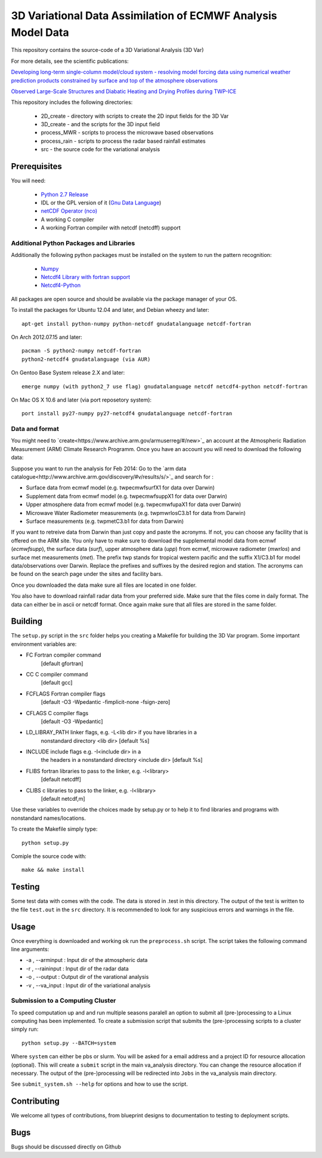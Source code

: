 3D Variational Data Assimilation of ECMWF Analysis Model Data
+++++++++++++++++++++++++++++++++++++++++++++++++++++++++++++

This repository contains the source-code of a 3D Variational Analysis (3D Var)

For more details, see the scientific publications:

`Developing long-term single-column model/cloud system - resolving model forcing  data using numerical weather prediction products constrained by surface and top of the atmosphere observations <http://doi.org/10.1029/2003jd004045>`_

`Observed Large-Scale Structures and Diabatic Heating and Drying Profiles
during TWP-ICE <http://doi.org/10.1175/2009jcli3071.1>`_

This repository includes the following directories:

 * 2D_create    - directory with scripts to create the 2D input fields for the 3D Var
 * 3D_create    - and the scripts for the 3D input field
 * process_MWR  - scripts to process the microwave based observations
 * process_rain - scripts to process the radar based rainfall estimates
 * src          - the source code for the variational analysis

Prerequisites
=============
You will need:

 * `Python 2.7 Release <http://www.python.org/>`_
 * IDL or the GPL version of it (`Gnu Data Language <http://gnudatalanguage.sourceforge.net>`_)
 * `netCDF Operator (nco) <http://nco.sourceforge.net>`_
 *  A working C compiler
 *  A working Fortran compiler with netcdf (netcdff) support
 

Additional Python Packages and Libraries
----------------------------------------
Additionally the following python packages must be installed on the system
to run the pattern recognition:

 * `Numpy <http://www.numpy.org/>`_
 * `Netcdf4 Library with fortran support <http://www.unidata.ucar.edu/software/netcdf/>`_
 * `Netcdf4-Python <http://netcdf4-python.googlecode.com>`_

All packages are open source and should be available via the package manager of
your OS.

To install the packages for Ubuntu 12.04 and later, and Debian wheezy and later::

   apt-get install python-numpy python-netcdf gnudatalanguage netcdf-fortran

On Arch 2012.07.15 and later::
  
  pacman -S python2-numpy netcdf-fortran
  python2-netcdf4 gnudatalanguage (via AUR)

On Gentoo Base System release 2.X and later::

  emerge numpy (with python2_7 use flag) gnudatalanguage netcdf netcdf4-python netcdf-fortran

On Mac OS X 10.6 and later (via port reposetory system)::
   
   port install py27-numpy py27-netcdf4 gnudatalanguage netcdf-fortran


   
Data and format
---------------
You might need to `create<https://www.archive.arm.gov/armuserreg/#/new>`_ an 
account at the Atmospheric Radiation Measurement (ARM) Climate Research Programm.
Once you have an account you will need to download the following data:

Suppose you want to run the analysis for Feb 2014:
Go to the `arm data catalogue<http://www.archive.arm.gov/discovery/#v/results/s/>`_ and
search for :
 
* Surface data from ecmwf model (e.g. twpecmwfsurfX1 for data over Darwin)
* Supplement data from ecmwf model (e.g. twpecmwfsuppX1 for data over Darwin)
* Upper atmosphere data from ecmwf model (e.g. twpecmwfupaX1 for data over Darwin)
* Microwave Water Radiometer measurements (e.g. twpmwrlosC3.b1 for data from Darwin)
* Surface measurements (e.g. twpmetC3.b1 for data from Darwin)

If you want to retreive data from Darwin than just copy and paste the acronyms.
If not, you can choose any facility that is offered on the ARM site. You only have
to make sure to download the supplemental model data from ecmwf (*ecmwfsupp*), the
surface data (*surf*), upper atmosphere data (*upp*) from ecmwf, microwave
radiometer (*mwrlos*) and surface met measurements (*met*). The prefix twp stands
for tropical western pacific and the suffix X1/C3.b1 for model data/observations
over Darwin. Replace the prefixes and suffixes by the desired region and station.
The acronyms can be found on the search page under the sites and facility bars.

Once you downloaded the data make sure all files are located in ``one`` folder.

You also have to download rainfall radar data from your preferred side. Make
sure that the files come in daily format. The data can either be in ascii or netcdf format. Once again make
sure that all files are stored in the same folder.


Building
========
The ``setup.py`` script in the ``src`` folder helps you creating a Makefile 
for building the 3D Var program. Some important environment variables are:

* FC Fortran compiler command
                    [default gfortran]
* CC               C compiler command
                    [default gcc]
*     FCFLAGS      Fortran compiler flags
                    [default -O3 -Wpedantic -fimplicit-none -fsign-zero]
*     CFLAGS       C compiler flags
                    [default -O3 -Wpedantic]
*     LD_LIBRAY_PATH  linker flags, e.g. -L<lib dir> if you have libraries in a
                    nonstandard directory <lib dir>
                    [default %s]
*     INCLUDE        include flags e.g. -I<include dir> in a
                    the headers in a nonstandard directory <include dir>
                    [default %s]
*     FLIBS          fortran libraries to pass to the linker, e.g. -l<library>
                    [default netcdff]
*     CLIBS          c libraries to pass to the linker, e.g. -l<library>
                    [default netcdf,m]

Use these variables to override the choices made by setup.py or to help
it to find libraries and programs with nonstandard names/locations.

To create the Makefile simply type::

  python setup.py

Comiple the source code with::

  make && make install


Testing
=======
Some test data with comes with the code. The data is stored in .test in 
this directory. The output of the test is written to the file ``test.out`` in 
the ``src`` directory. It is recommended to look for any suspicious errors and
warnings in the file.

Usage
=====
Once everything is downloaded and working ok run the ``preprocess.sh`` script.
The script takes the following command line arguments:

* -a , --arminput  : Input dir of the atmospheric data
* -r , --raininput : Input dir of the radar data
* -o , --output    : Output dir of the varational analysis
* -v , --va_input  : Input dir of the variational analysis

Submission to a Computing Cluster
---------------------------------
To speed computation up and and run multiple seasons paralell an option to submit all 
(pre-)processing to a Linux computing has been implemented. 
To create a submission script that submits the (pre-)processing scripts to a cluster simply run::
 
 python setup.py --BATCH=system
 
Where ``system`` can either be pbs or slurm. You will be asked for a email address and a project ID for resource
allocation (optional). This will create a ``submit`` script in the main va_analysis directory. You can change the 
resource allocation if necessary. The output of the (pre-)processing will be redirected into ``Jobs`` in the va_analysis main directory.

See ``submit_system.sh --help`` for options and how to use the script. 


Contributing
============
We welcome all types of contributions, from blueprint designs to
documentation to testing to deployment scripts.


Bugs
====
Bugs should be discussed directly on Github
